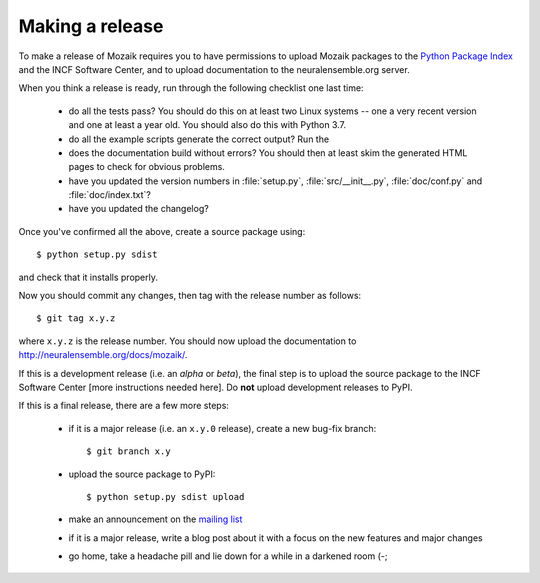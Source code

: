 ================
Making a release
================

To make a release of Mozaik requires you to have permissions to upload Mozaik
packages to the `Python Package Index`_ and the INCF Software Center, and to
upload documentation to the neuralensemble.org server.

When you think a release is ready, run through the following checklist one
last time:

    * do all the tests pass? You should do this on at least two Linux systems -- one a very
      recent version and one at least a year old. You should also do this with Python 3.7.
    * do all the example scripts generate the correct output? Run the
    * does the documentation build without errors? You should then at least skim
      the generated HTML pages to check for obvious problems.
    * have you updated the version numbers in :file:`setup.py`, :file:`src/__init__.py`,
      :file:`doc/conf.py` and :file:`doc/index.txt`?
    * have you updated the changelog?

Once you've confirmed all the above, create a source package using::

    $ python setup.py sdist

and check that it installs properly.

Now you should commit any changes, then tag with the release number as follows::

    $ git tag x.y.z

where ``x.y.z`` is the release number. You should now upload the documentation
to http://neuralensemble.org/docs/mozaik/.

.. todo:: more details on this

If this is a development release (i.e. an *alpha* or *beta*), the final step is
to upload the source package to the INCF Software Center [more instructions needed here].
Do **not** upload development releases to PyPI.

.. todo:: more details on this

If this is a final release, there are a few more steps:

    * if it is a major release (i.e. an ``x.y.0`` release), create a new bug-fix
      branch::

        $ git branch x.y

    * upload the source package to PyPI::

        $ python setup.py sdist upload

    * make an announcement on the `mailing list`_

    * if it is a major release, write a blog post about it with a focus on the
      new features and major changes

    * go home, take a headache pill and lie down for a while in a darkened room (-;

.. _`Python Package Index`: http://pypi.python.org/
.. _`mailing list`: http://groups.google.com/group/neuralensemble
